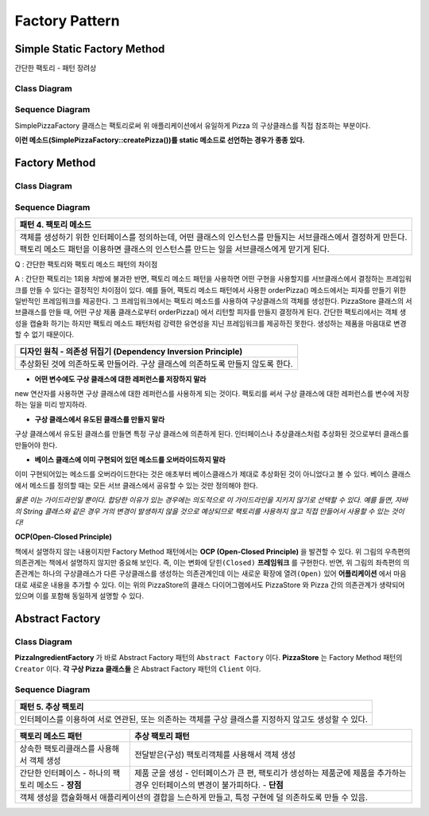 
***************
Factory Pattern
***************

Simple Static Factory Method
============================

간단한 팩토리 - 패턴 장려상

Class Diagram
-------------

.. image:: Pizzas/Overview_of_SimpleFactory.jpg
   :scale: 50 %
   :alt: Class Diagram


Sequence Diagram
----------------

.. image:: Pizzas/SequenceDiagram1.jpg
   :scale: 50 %
   :alt: Sequence Diagram


SimplePizzaFactory 클래스는 팩토리로써 위 애플리케이션에서 유일하게 Pizza 의
구상클래스를 직접 참조하는 부분이다.

**이런 메소드(SimplePizzaFactory::createPizza())를 static 메소드로 선언하는
경우가 종종 있다.**


Factory Method
==============


Class Diagram
-------------

.. image:: Pizzafm/Overview_of_FactoryMethod.jpg
   :scale: 50 %
   :alt: Class Diagram


Sequence Diagram
----------------

.. image:: Pizzafm/SequenceDiagram1.jpg
   :scale: 50 %
   :alt: Sequence Diagram


+------------------------------------------------------------------------------+
|패턴 4. 팩토리 메소드                                                         |
+==============================================================================+
|객체를 생성하기 위한 인터페이스를 정의하는데, 어떤 클래스의 인스턴스를        |
|만들지는 서브클래스에서 결정하게 만든다. 팩토리 메소드 패턴을 이용하면        |
|클래스의 인스턴스를 만드는 일을 서브클래스에게 맏기게 된다.                   |
+------------------------------------------------------------------------------+

.. image:: FactoryMethod.jpg
   :scale: 50 %
   :alt: A Facade

Q : 간단한 팩토리와 팩토리 메소드 패턴의 차이점

A : 간단한 팩토리는 1회용 처방에 불과한 반면, 팩토리 메소드 패턴을 사용하면 어떤
구현을 사용할지를 서브클래스에서 결정하는 프레임워크를 만들 수 있다는 결정적인
차이점이 있다. 예를 들어, 팩토리 메소드 패턴에서 사용한 orderPizza() 메소드에서는
피자를 만들기 위한 일반적인 프레임워크를 제공한다. 그 프레임워크에서는 팩토리
메소드를 사용하여 구상클래스의 객체를 생성한다. PizzaStore 클래스의 서브클래스를
만들 때, 어떤 구상 제품 클래스로부터 orderPizza() 에서 리턴할 피자를 만들지
결정하게 된다. 간단한 팩토리에서는 객체 생성을 캡슐화 하기는 하지만 팩토리 메소드
패턴처럼 강력한 유연성을 지닌 프레임워크를 제공하진 못한다. 생성하는 제품을
마음대로 변경할 수 없기 때문이다.


+------------------------------------------------------------------------------+
|디자인 원칙 - 의존성 뒤집기 (Dependency Inversion Principle)                  |
+==============================================================================+
|추상화된 것에 의존하도록 만들어라. 구상 클래스에 의존하도록 만들지 않도록     |
|한다.                                                                         |
+------------------------------------------------------------------------------+

* **어떤 변수에도 구상 클래스에 대한 레퍼런스를 저장하지 말라**
new 연산자를 사용하면 구상 클래스에 대한 레퍼런스를 사용하게 되는 것이다.
팩토리를 써서 구상 클래스에 대한 레퍼런스를 변수에 저장하는 일을 미리 방지하라.

* **구상 클래스에서 유도된 클래스를 만들지 말라**
구상 클래스에서 유도된 클래스를 만들면 특정 구상 클래스에 의존하게 된다.
인터페이스나 추상클래스처럼 추상화된 것으로부터 클래스를 만들어야 한다.

* **베이스 클래스에 이미 구현되어 있던 메소드를 오버라이드하지 말라**
이미 구현되어있는 메소드를 오버라이드한다는 것은 애초부터 베이스클래스가 제대로
추상화된 것이 아니었다고 볼 수 있다. 베이스 클래스에서 메소드를 정의할 때는 모든
서브 클래스에서 공유할 수 있는 것만 정의해야 한다.

*물론 이는 가이드라인일 뿐이다. 합당한 이유가 있는 경우에는 의도적으로 이
가이드라인을 지키지 않기로 선택할 수 있다.
예를 들면, 자바의 String 클래스와 같은 경우 거의 변경이 발생하지 않을 것으로
예상되므로 팩토리를 사용하지 않고 직접 만들어서 사용할 수 있는 것이다!*




**OCP(Open-Closed Principle)**

.. image:: OCP_in_FactoryMethod.jpg
   :scale: 50 %
   :alt: Class Diagram


책에서 설명하지 않는 내용이지만 Factory Method 패턴에서는 **OCP
(Open-Closed Principle)** 을 발견할 수 있다. 위 그림의 우측편의 의존관계는 책에서
설명하지 않지만 중요해 보인다. 즉, 이는 변화에 ``닫힌(Closed)`` **프레임워크** 를
구현한다. 반면, 위 그림의 좌측편의 의존관계는 하나의 구상클래스가 다른
구상클래스를 생성하는 의존관계인데 이는 새로운 확장에 ``열려(Open)`` 있어
**어플리케이션** 에서 마음대로 새로운 내용을 추가할 수 있다. 이는 위의
PizzaStore의 클래스 다이어그램에서도 PizzaStore 와 Pizza 간의 의존관계가 생략되어
있으며 이를 포함해 동일하게 설명할 수 있다.



Abstract Factory
================


Class Diagram
-------------

.. image:: Pizzaaf/Overview_of_AbstractFactory.jpg
   :scale: 50 %
   :alt: Class Diagram

**PizzaIngredientFactory** 가 바로 Abstract Factory 패턴의 ``Abstract Factory``
이다. **PizzaStore** 는 Factory Method 패턴의 ``Creator`` 이다. **각 구상 Pizza
클래스들** 은 Abstract Factory 패턴의 ``Client`` 이다.


Sequence Diagram
----------------

.. image:: Pizzaaf/SequenceDiagram1.jpg
   :scale: 50 %
   :alt: Sequence Diagram

+------------------------------------------------------------------------------+
|패턴 5. 추상 팩토리                                                           |
+==============================================================================+
|인터페이스를 이용하여 서로 연관된, 또는 의존하는 객체를 구상 클래스를 지정하지|
|않고도 생성할 수 있다.                                                        |
+------------------------------------------------------------------------------+

.. image:: AbstractFactory.jpg
   :scale: 50 %
   :alt: A Facade


+--------------------------------------+---------------------------------------+
|팩토리 메소드 패턴                    |추상 팩토리 패턴                       |
+======================================+=======================================+
|상속한 팩토리클래스를 사용해서 객체   |전달받은(구성) 팩토리객체를 사용해서   |
|생성                                  |객체 생성                              |
+--------------------------------------+---------------------------------------+
|간단한 인터페이스 - 하나의 팩토리     |제품 군을 생성 - 인터페이스가 큰 편,   |
|메소드 - **장점**                     |팩토리가 생성하는 제품군에 제품을      |
|                                      |추가하는 경우 인터페이스의 변경이      |
|                                      |불가피하다. - **단점**                 |
+--------------------------------------+---------------------------------------+
|객체 생성을 캡슐화해서 애플리케이션의 결합을 느슨하게 만들고, 특정 구현에 덜  |
|의존하도록 만들 수 있음.                                                      |
+------------------------------------------------------------------------------+


